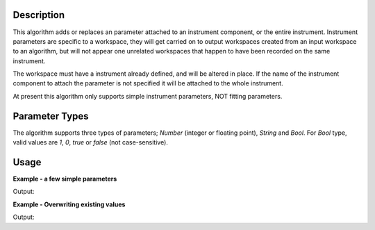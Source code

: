 .. algorithm::

.. summary::

.. alias::

.. properties::

Description
-----------

This algorithm adds or replaces an parameter attached to an instrument
component, or the entire instrument. Instrument parameters are specific
to a workspace, they will get carried on to output workspaces created
from an input workspace to an algorithm, but will not appear one
unrelated workspaces that happen to have been recorded on the same
instrument.

The workspace must have a instrument already defined, and will be
altered in place. If the name of the instrument component to attach the
parameter is not specified it will be attached to the whole instrument.

At present this algorithm only supports simple instrument parameters,
NOT fitting parameters.

Parameter Types
---------------

The algorithm supports three types of parameters; `Number` (integer or floating point), `String` and `Bool`.
For `Bool` type, valid values are `1`, `0`, `true` or `false` (not case-sensitive).

Usage
-----

**Example - a few simple parameters**  

.. testcode:: Ex1

  ws = CreateSampleWorkspace()
  #set a string parameter on the whole instrument
  SetInstrumentParameter(ws,ParameterName="TestParam",Value="Hello")

  #set a Number parameter just for bank 1
  SetInstrumentParameter(ws,ParameterName="NumberParam",Value="3", ComponentName="bank1",ParameterType="Number")

  #set a different value on bank 2
  SetInstrumentParameter(ws,ParameterName="NumberParam",Value="3.5", ComponentName="bank2",ParameterType="Number")

  instrument=ws.getInstrument()
  bank1=instrument.getComponentByName("bank1")
  bank2=instrument.getComponentByName("bank2")

  print("The whole instrument parameter can be read from anywhere.")
  print("  The instrument: " + instrument.getStringParameter("TestParam")[0])
  print("  bank 1: " + bank1.getStringParameter("TestParam")[0])
  print("  bank 2: " + bank2.getStringParameter("TestParam")[0])

  print("The parameters  on the Bank 1 can be read from the bank or below.")
  #For this one call getIntParameter as the number was an int
  print("  bank 1: " + str(bank1.getIntParameter("NumberParam")[0]))
  #For this one call getNumberParameter as the number was a float
  print("  bank 2: " + str(bank2.getNumberParameter("NumberParam")[0]))
  #if you are not sure of the type of a parameter you can call getParameterType
  print("  The type of NumberParam in bank 1: " + bank1.getParameterType("NumberParam"))  
  print("  The type of NumberParam in bank 2: " + bank2.getParameterType("NumberParam"))


Output:

.. testoutput:: Ex1

    The whole instrument parameter can be read from anywhere.
      The instrument: Hello
      bank 1: Hello
      bank 2: Hello
    The parameters  on the Bank 1 can be read from the bank or below.
      bank 1: 3
      bank 2: 3.5
      The type of NumberParam in bank 1: int
      The type of NumberParam in bank 2: double

**Example - Overwriting existing values**  

.. testcode:: Ex2

  ws = CreateSampleWorkspace()
  #set a string parameter on the whole instrument
  SetInstrumentParameter(ws,ParameterName="TestParam",Value="Hello")
  SetInstrumentParameter(ws,ParameterName="TestParam",Value="Goodbye")
  SetInstrumentParameter(ws,ParameterName="TestParam",Value="Hello from bank 1",ComponentName="bank1")

  instrument=ws.getInstrument()
  bank1=instrument.getComponentByName("bank1")
  
  print("The SetInstrumentParameter overwrites previous values where the ParameterName and Component match.")
  print("  The test param for the instrument is: " + instrument.getStringParameter("TestParam")[0])
  print("Different Components can have the same Parameter Name with different values.") 
  print("You will receive the closest value to the component you ask from.")
  print("  The test param for bank 1 is: " + bank1.getStringParameter("TestParam")[0])

Output:

.. testoutput:: Ex2

    The SetInstrumentParameter overwrites previous values where the ParameterName and Component match.
      The test param for the instrument is: Goodbye
    Different Components can have the same Parameter Name with different values.
    You will receive the closest value to the component you ask from.
      The test param for bank 1 is: Hello from bank 1


.. categories::

.. sourcelink::
